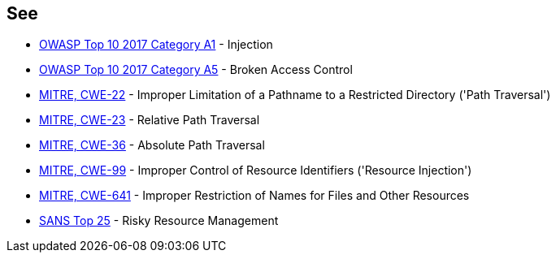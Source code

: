 == See

* https://www.owasp.org/index.php/Top_10-2017_A1-Injection[OWASP Top 10 2017 Category A1] - Injection
* https://www.owasp.org/index.php/Top_10-2017_A5-Broken_Access_Control[OWASP Top 10 2017 Category A5] - Broken Access Control
* http://cwe.mitre.org/data/definitions/22[MITRE, CWE-22] - Improper Limitation of a Pathname to a Restricted Directory ('Path Traversal')
* http://cwe.mitre.org/data/definitions/23[MITRE, CWE-23] - Relative Path Traversal
* http://cwe.mitre.org/data/definitions/36[MITRE, CWE-36] - Absolute Path Traversal
* http://cwe.mitre.org/data/definitions/99[MITRE, CWE-99] - Improper Control of Resource Identifiers ('Resource Injection')
* http://cwe.mitre.org/data/definitions/641.html[MITRE, CWE-641] - Improper Restriction of Names for Files and Other Resources
* https://www.sans.org/top25-software-errors/#cat2[SANS Top 25] - Risky Resource Management